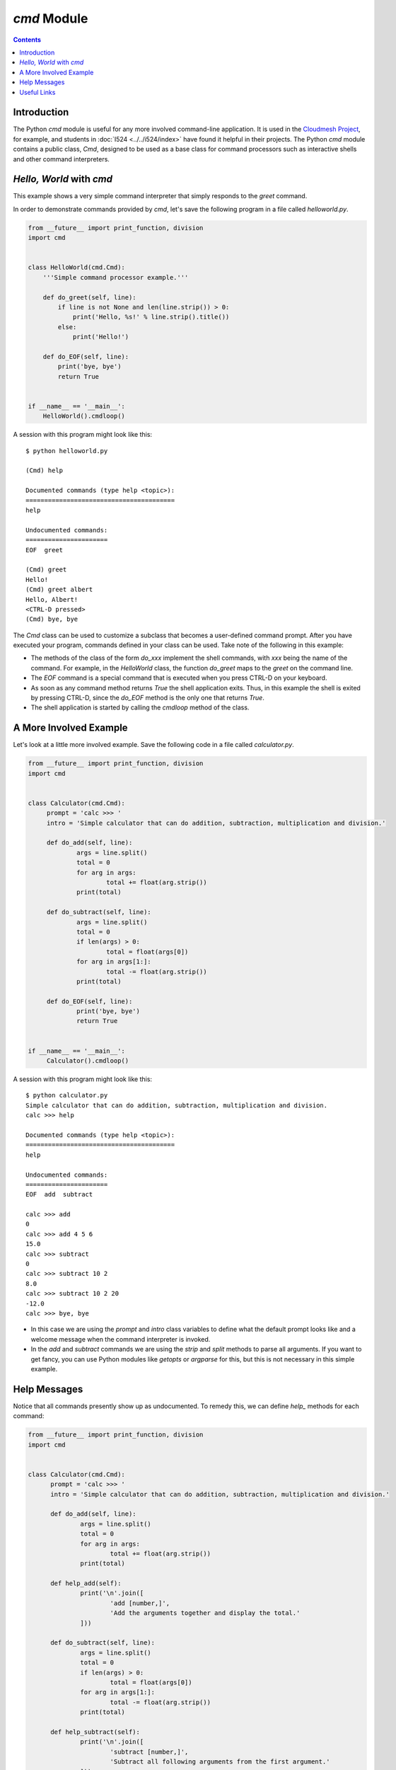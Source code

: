 `cmd` Module
============

.. contents::
   
Introduction
------------
The Python `cmd` module is useful for any more involved command-line
application. It is used in the `Cloudmesh Project
<http://cloudmesh.github.io/>`_, for example, and students in :doc:`I524
<../../i524/index>` have found it helpful in their projects.  The
Python `cmd` module contains a public class, `Cmd`, designed to be
used as a base class for command processors such as interactive shells
and other command interpreters.

*Hello, World* with `cmd`
-------------------------

This example shows a very simple command interpreter that simply
responds to the `greet` command.

In order to demonstrate commands provided by `cmd`, let's save the
following program in a file called `helloworld.py`.

.. code:: python

  from __future__ import print_function, division
  import cmd


  class HelloWorld(cmd.Cmd):
      '''Simple command processor example.'''

      def do_greet(self, line):
          if line is not None and len(line.strip()) > 0:
              print('Hello, %s!' % line.strip().title())
          else:
              print('Hello!')

      def do_EOF(self, line):
          print('bye, bye')
          return True


  if __name__ == '__main__':
      HelloWorld().cmdloop()

A session with this program might look like this::

  $ python helloworld.py

  (Cmd) help

  Documented commands (type help <topic>):
  ========================================
  help

  Undocumented commands:
  ======================
  EOF  greet

  (Cmd) greet
  Hello!
  (Cmd) greet albert
  Hello, Albert!
  <CTRL-D pressed>
  (Cmd) bye, bye


The `Cmd` class can be used to customize a subclass that becomes a
user-defined command prompt. After you have executed your program,
commands defined in your class can be used. Take note of the
following in this example:

* The methods of the class of the form `do_xxx` implement the shell
  commands, with `xxx` being the name of the command. For example, in
  the `HelloWorld` class, the function `do_greet` maps to the `greet`
  on the command line.

* The `EOF` command is a special command that is executed when you
  press CTRL-D on your keyboard.

* As soon as any command method returns `True` the shell application
  exits. Thus, in this example the shell is exited by pressing CTRL-D,
  since the `do_EOF` method is the only one that returns `True`.

* The shell application is started by calling the `cmdloop` method of
  the class.

A More Involved Example
-----------------------

Let's look at a little more involved example. Save the following code
in a file called `calculator.py`.

.. code:: python

   from __future__ import print_function, division
   import cmd


   class Calculator(cmd.Cmd):
	prompt = 'calc >>> '
	intro = 'Simple calculator that can do addition, subtraction, multiplication and division.'

	def do_add(self, line):
		args = line.split()
		total = 0
		for arg in args:
			total += float(arg.strip())
		print(total)

	def do_subtract(self, line):
		args = line.split()
		total = 0
		if len(args) > 0:
			total = float(args[0])
		for arg in args[1:]:
			total -= float(arg.strip())
		print(total)
			
	def do_EOF(self, line):
		print('bye, bye')
		return True


   if __name__ == '__main__':
	Calculator().cmdloop()

A session with this program might look like this::

  $ python calculator.py
  Simple calculator that can do addition, subtraction, multiplication and division.
  calc >>> help

  Documented commands (type help <topic>):
  ========================================
  help

  Undocumented commands:
  ======================
  EOF  add  subtract

  calc >>> add
  0
  calc >>> add 4 5 6
  15.0
  calc >>> subtract
  0
  calc >>> subtract 10 2
  8.0
  calc >>> subtract 10 2 20
  -12.0
  calc >>> bye, bye

* In this case we are using the `prompt` and `intro` class variables
  to define what the default prompt looks like and a welcome message
  when the command interpreter is invoked.

* In the `add` and `subtract` commands we are using the `strip` and
  `split` methods to parse all arguments. If you want to get fancy,
  you can use Python modules like `getopts` or `argparse` for this,
  but this is not necessary in this simple example.

Help Messages
-------------

Notice that all commands presently show up as undocumented. To remedy
this, we can define `help_` methods for each command:

.. code:: python

  from __future__ import print_function, division
  import cmd


  class Calculator(cmd.Cmd):
	prompt = 'calc >>> '
	intro = 'Simple calculator that can do addition, subtraction, multiplication and division.'

	def do_add(self, line):
		args = line.split()
		total = 0
		for arg in args:
			total += float(arg.strip())
		print(total)

	def help_add(self):
		print('\n'.join([
			'add [number,]',
			'Add the arguments together and display the total.'
		]))

	def do_subtract(self, line):
		args = line.split()
		total = 0
		if len(args) > 0:
			total = float(args[0])
		for arg in args[1:]:
			total -= float(arg.strip())
		print(total)

	def help_subtract(self):
		print('\n'.join([
			'subtract [number,]',
			'Subtract all following arguments from the first argument.'
		]))
			
	def do_EOF(self, line):
		print('bye, bye')
		return True


  if __name__ == '__main__':
	Calculator().cmdloop()

Now, we can obtain help for the `add` and `subtract` commands::

  $ python calculator.py
  Simple calculator that can do addition, subtraction, multiplication and division.
  calc >>> help

  Documented commands (type help <topic>):
  ========================================
  add  help  subtract

  Undocumented commands:
  ======================
  EOF

  calc >>> help add
  add [number,]
  Add the arguments together and display the total.
  calc >>> help subtract
  subtract [number,]
  Subtract all following arguments from the first argument.
  calc >>> bye, bye

Useful Links
----------

* `Python Docs <https://docs.python.org/2/library/cmd.html>`_
* `Python Module of the Week: cmd – Create line-oriented command processors <https://pymotw.com/2/cmd/>`_
